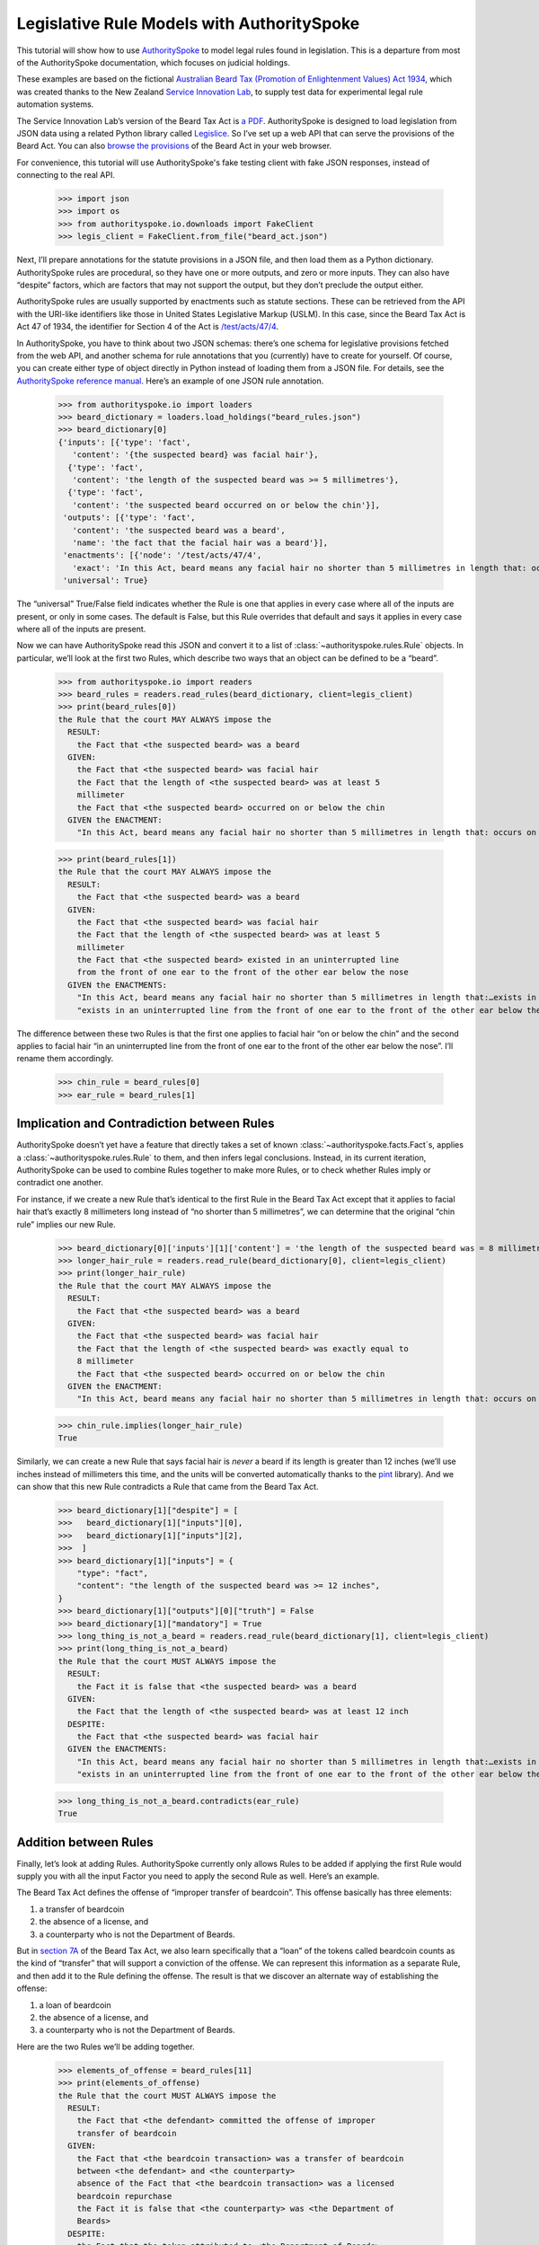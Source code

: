 ..  _statute_rules:

Legislative Rule Models with AuthoritySpoke
===========================================

This tutorial will show how to use
`AuthoritySpoke <https://authorityspoke.readthedocs.io/en/latest/>`__ to
model legal rules found in legislation. This is a departure from most of
the AuthoritySpoke documentation, which focuses on judicial holdings.

These examples are based on the fictional `Australian Beard Tax
(Promotion of Enlightenment Values) Act
1934 <https://github.com/ServiceInnovationLab/example-rules-as-code>`__,
which was created thanks to the New Zealand `Service Innovation
Lab <https://github.com/ServiceInnovationLab>`__, to supply test data
for experimental legal rule automation systems.

The Service Innovation Lab’s version of the Beard Tax Act is `a
PDF <https://github.com/ServiceInnovationLab/example-rules-as-code/blob/master/legislation.pdf>`__.
AuthoritySpoke is designed to load legislation from JSON data using a
related Python library called
`Legislice <https://github.com/mscarey/legislice>`__. So I’ve set up a
web API that can serve the provisions of the Beard Act. You can also
`browse the provisions <https://authorityspoke.com/legislice/test/>`__
of the Beard Act in your web browser.

For convenience, this tutorial will use AuthoritySpoke's fake testing
client with fake JSON responses, instead of connecting to the real API.

    >>> import json
    >>> import os
    >>> from authorityspoke.io.downloads import FakeClient
    >>> legis_client = FakeClient.from_file("beard_act.json")

Next, I’ll prepare annotations for the statute provisions in a JSON
file, and then load them as a Python dictionary. AuthoritySpoke rules
are procedural, so they have one or more outputs, and zero or more
inputs. They can also have “despite” factors, which are factors that may
not support the output, but they don’t preclude the output either.

AuthoritySpoke rules are usually supported by enactments such as statute
sections. These can be retrieved from the API with the URI-like
identifiers like those in United States Legislative Markup (USLM). In
this case, since the Beard Tax Act is Act 47 of 1934, the identifier for
Section 4 of the Act is
`/test/acts/47/4 <https://authorityspoke.com/legislice/test/acts/47/4@2035-08-01>`__.

In AuthoritySpoke, you have to think about two JSON schemas: there’s one
schema for legislative provisions fetched from the web API, and another
schema for rule annotations that you (currently) have to create for
yourself. Of course, you can create either type of object directly in
Python instead of loading them from a JSON file. For details, see the
`AuthoritySpoke reference
manual <https://authorityspoke.readthedocs.io/en/latest/>`__. Here’s an
example of one JSON rule annotation.

    >>> from authorityspoke.io import loaders
    >>> beard_dictionary = loaders.load_holdings("beard_rules.json")
    >>> beard_dictionary[0]
    {'inputs': [{'type': 'fact',
       'content': '{the suspected beard} was facial hair'},
      {'type': 'fact',
       'content': 'the length of the suspected beard was >= 5 millimetres'},
      {'type': 'fact',
       'content': 'the suspected beard occurred on or below the chin'}],
     'outputs': [{'type': 'fact',
       'content': 'the suspected beard was a beard',
       'name': 'the fact that the facial hair was a beard'}],
     'enactments': [{'node': '/test/acts/47/4',
       'exact': 'In this Act, beard means any facial hair no shorter than 5 millimetres in length that: occurs on or below the chin'}],
     'universal': True}


The “universal” True/False field indicates whether the Rule is one that
applies in every case where all of the inputs are present, or only in
some cases. The default is False, but this Rule overrides that default
and says it applies in every case where all of the inputs are present.

Now we can have AuthoritySpoke read this JSON and convert it to a list
of :class:`~authorityspoke.rules.Rule` objects. In particular, we’ll look at the first two Rules, which
describe two ways that an object can be defined to be a “beard”.


    >>> from authorityspoke.io import readers
    >>> beard_rules = readers.read_rules(beard_dictionary, client=legis_client)
    >>> print(beard_rules[0])
    the Rule that the court MAY ALWAYS impose the
      RESULT:
        the Fact that <the suspected beard> was a beard
      GIVEN:
        the Fact that <the suspected beard> was facial hair
        the Fact that the length of <the suspected beard> was at least 5
        millimeter
        the Fact that <the suspected beard> occurred on or below the chin
      GIVEN the ENACTMENT:
        "In this Act, beard means any facial hair no shorter than 5 millimetres in length that: occurs on or below the chin…" (/test/acts/47/4 1935-04-01)


    >>> print(beard_rules[1])
    the Rule that the court MAY ALWAYS impose the
      RESULT:
        the Fact that <the suspected beard> was a beard
      GIVEN:
        the Fact that <the suspected beard> was facial hair
        the Fact that the length of <the suspected beard> was at least 5
        millimeter
        the Fact that <the suspected beard> existed in an uninterrupted line
        from the front of one ear to the front of the other ear below the nose
      GIVEN the ENACTMENTS:
        "In this Act, beard means any facial hair no shorter than 5 millimetres in length that:…exists in an uninterrupted line from the front of one ear to the front of the other ear below the nose." (/test/acts/47/4 1935-04-01)
        "exists in an uninterrupted line from the front of one ear to the front of the other ear below the nose." (/test/acts/47/4/b 1935-04-01)


The difference between these two Rules is that the first one applies to
facial hair “on or below the chin” and the second applies to facial hair
“in an uninterrupted line from the front of one ear to the front of the
other ear below the nose”. I’ll rename them accordingly.

    >>> chin_rule = beard_rules[0]
    >>> ear_rule = beard_rules[1]

Implication and Contradiction between Rules
-------------------------------------------

AuthoritySpoke doesn’t yet have a feature that directly takes a set of
known :class:`~authorityspoke.facts.Fact`\s, applies
a :class:`~authorityspoke.rules.Rule` to them, and then infers legal conclusions.
Instead, in its current iteration, AuthoritySpoke can be used to combine
Rules together to make more Rules, or to check whether Rules imply or
contradict one another.

For instance, if we create a new Rule that’s identical to the first Rule
in the Beard Tax Act except that it applies to facial hair that’s
exactly 8 millimeters long instead of “no shorter than 5 millimetres”,
we can determine that the original “chin rule” implies our new Rule.

    >>> beard_dictionary[0]['inputs'][1]['content'] = 'the length of the suspected beard was = 8 millimetres'
    >>> longer_hair_rule = readers.read_rule(beard_dictionary[0], client=legis_client)
    >>> print(longer_hair_rule)
    the Rule that the court MAY ALWAYS impose the
      RESULT:
        the Fact that <the suspected beard> was a beard
      GIVEN:
        the Fact that <the suspected beard> was facial hair
        the Fact that the length of <the suspected beard> was exactly equal to
        8 millimeter
        the Fact that <the suspected beard> occurred on or below the chin
      GIVEN the ENACTMENT:
        "In this Act, beard means any facial hair no shorter than 5 millimetres in length that: occurs on or below the chin…" (/test/acts/47/4 1935-04-01)


    >>> chin_rule.implies(longer_hair_rule)
    True


Similarly, we can create a new Rule that says facial hair is *never* a
beard if its length is greater than 12 inches (we’ll use inches instead
of millimeters this time, and the units will be converted automatically
thanks to the `pint <https://pint.readthedocs.io/en/stable/>`__
library). And we can show that this new Rule contradicts a Rule that
came from the Beard Tax Act.

    >>> beard_dictionary[1]["despite"] = [
    >>>   beard_dictionary[1]["inputs"][0],
    >>>   beard_dictionary[1]["inputs"][2],
    >>>  ]
    >>> beard_dictionary[1]["inputs"] = {
        "type": "fact",
        "content": "the length of the suspected beard was >= 12 inches",
    }
    >>> beard_dictionary[1]["outputs"][0]["truth"] = False
    >>> beard_dictionary[1]["mandatory"] = True
    >>> long_thing_is_not_a_beard = readers.read_rule(beard_dictionary[1], client=legis_client)
    >>> print(long_thing_is_not_a_beard)
    the Rule that the court MUST ALWAYS impose the
      RESULT:
        the Fact it is false that <the suspected beard> was a beard
      GIVEN:
        the Fact that the length of <the suspected beard> was at least 12 inch
      DESPITE:
        the Fact that <the suspected beard> was facial hair
      GIVEN the ENACTMENTS:
        "In this Act, beard means any facial hair no shorter than 5 millimetres in length that:…exists in an uninterrupted line from the front of one ear to the front of the other ear below the nose." (/test/acts/47/4 1935-04-01)
        "exists in an uninterrupted line from the front of one ear to the front of the other ear below the nose." (/test/acts/47/4/b 1935-04-01)



    >>> long_thing_is_not_a_beard.contradicts(ear_rule)
    True



Addition between Rules
----------------------

Finally, let’s look at adding Rules. AuthoritySpoke currently only
allows Rules to be added if applying the first Rule would supply you
with all the input Factor you need to apply the second Rule as well.
Here’s an example.

The Beard Tax Act defines the offense of “improper transfer of
beardcoin”. This offense basically has three elements:

1. a transfer of beardcoin
2. the absence of a license, and
3. a counterparty who is not the Department of Beards.

But in `section
7A <https://authorityspoke.com/legislice/test/acts/47/7A@2035-08-01>`__
of the Beard Tax Act, we also learn specifically that a “loan” of the
tokens called beardcoin counts as the kind of “transfer” that will
support a conviction of the offense. We can represent this information
as a separate Rule, and then add it to the Rule defining the offense.
The result is that we discover an alternate way of establishing the
offense:

1. a loan of beardcoin
2. the absence of a license, and
3. a counterparty who is not the Department of Beards.

Here are the two Rules we’ll be adding together.

    >>> elements_of_offense = beard_rules[11]
    >>> print(elements_of_offense)
    the Rule that the court MUST ALWAYS impose the
      RESULT:
        the Fact that <the defendant> committed the offense of improper
        transfer of beardcoin
      GIVEN:
        the Fact that <the beardcoin transaction> was a transfer of beardcoin
        between <the defendant> and <the counterparty>
        absence of the Fact that <the beardcoin transaction> was a licensed
        beardcoin repurchase
        the Fact it is false that <the counterparty> was <the Department of
        Beards>
      DESPITE:
        the Fact that the token attributed to <the Department of Beards>,
        asserting the fact that <the Department of Beards> granted an
        exemption from the prohibition of wearing beards, was counterfeit
      GIVEN the ENACTMENTS:
        "It shall be an offence to buy, sell, lend, lease, gift, transfer or receive in any way a beardcoin from any person or body other than the Department of Beards, except as provided in Part 4." (/test/acts/47/7A 1935-04-01)
        "It shall be no defense to a charge under section 7A that the purchase, sale, lease, gift, transfer or receipt was of counterfeit beardcoin rather than genuine beardcoin." (/test/acts/47/7B/2 1935-04-01)
      DESPITE the ENACTMENT:
        "The Department of Beards may issue licenses to such barbers, hairdressers, or other male grooming professionals as they see fit to purchase a beardcoin from a customer whose beard they have removed, and to resell those beardcoins to the Department of Beards." (/test/acts/47/11 2013-07-18)


    >>> loan_is_transfer = beard_rules[7]
    >>> print(loan_is_transfer)
    the Rule that the court MUST ALWAYS impose the
      RESULT:
        the Fact that <the beardcoin transaction> was a transfer of beardcoin
        between <the defendant> and <the counterparty>
      GIVEN:
        the Fact that <the beardcoin transaction> was <the defendant>'s loan
        of the token attributed to <the Department of Beards>, asserting the
        fact that <the Department of Beards> granted an exemption from the
        prohibition of wearing beards, to <the counterparty>
      GIVEN the ENACTMENT:
        "It shall be an offence to buy, sell, lend, lease, gift, transfer or receive in any way a beardcoin from any person or body other than the Department of Beards, except as provided in Part 4." (/test/acts/47/7A 1935-04-01)


But there’s a problem. The ``loan_is_transfer`` Rule establishes only
one of the elements of the offense. In order to create a Rule that we
can add to ``elements_of_offense``, we’ll need to add Facts establishing
the two elements other than the “transfer” element. We’ll also need to
add one of the :class:`~legislice.enactments.Enactment`\s that
the ``elements_of_offense`` :class:`~legislice.rules.Rule` relies upon.

    >>> loan_without_exceptions = (
    >>>             loan_is_transfer
    >>>             + elements_of_offense.inputs[1]
    >>>             + elements_of_offense.inputs[2]
    >>>             + elements_of_offense.enactments[1]
    >>>         )
    >>> print(loan_without_exceptions)
    the Rule that the court MUST ALWAYS impose the
      RESULT:
        the Fact that <the beardcoin transaction> was a transfer of beardcoin
        between <the defendant> and <the counterparty>
      GIVEN:
        the Fact that <the beardcoin transaction> was <the defendant>'s loan
        of the token attributed to <the Department of Beards>, asserting the
        fact that <the Department of Beards> granted an exemption from the
        prohibition of wearing beards, to <the counterparty>
        absence of the Fact that <the beardcoin transaction> was a licensed
        beardcoin repurchase
        the Fact it is false that <the counterparty> was <the Department of
        Beards>
      GIVEN the ENACTMENTS:
        "It shall be no defense to a charge under section 7A that the purchase, sale, lease, gift, transfer or receipt was of counterfeit beardcoin rather than genuine beardcoin." (/test/acts/47/7B/2 1935-04-01)
        "It shall be an offence to buy, sell, lend, lease, gift, transfer or receive in any way a beardcoin from any person or body other than the Department of Beards, except as provided in Part 4." (/test/acts/47/7A 1935-04-01)


With these changes, we can add together two Rules to get a new one.

    >>> loan_establishes_offense = loan_without_exceptions + elements_of_offense
    >>> print(loan_establishes_offense)
    the Rule that the court MUST ALWAYS impose the
      RESULT:
        the Fact that <the beardcoin transaction> was a transfer of beardcoin
        between <the defendant> and <the counterparty>
        the Fact that <the defendant> committed the offense of improper
        transfer of beardcoin
      GIVEN:
        the Fact that <the beardcoin transaction> was <the defendant>'s loan
        of the token attributed to <the Department of Beards>, asserting the
        fact that <the Department of Beards> granted an exemption from the
        prohibition of wearing beards, to <the counterparty>
        absence of the Fact that <the beardcoin transaction> was a licensed
        beardcoin repurchase
        the Fact it is false that <the counterparty> was <the Department of
        Beards>
      GIVEN the ENACTMENTS:
        "It shall be no defense to a charge under section 7A that the purchase, sale, lease, gift, transfer or receipt was of counterfeit beardcoin rather than genuine beardcoin." (/test/acts/47/7B/2 1935-04-01)
        "It shall be an offence to buy, sell, lend, lease, gift, transfer or receive in any way a beardcoin from any person or body other than the Department of Beards, except as provided in Part 4." (/test/acts/47/7A 1935-04-01)


There will be additional methods for combining Rules in future versions
of AuthoritySpoke.

For now, try browsing through the beard_rules object to see how some of
the other provisions have been formalized. In all, there are 14 Rules in
the dataset.

    >>> len(beard_rules)
    14


Future Work
-----------

The Beard Tax Act example still presents challenges that AuthoritySpoke
hasn’t yet met. Two capabilities that should be coming to AuthoritySpoke
fairly soon are the ability to model remedies like the sentencing
provisions in
`/test/acts/47/9 <https://authorityspoke.com/legislice/test/acts/47/9@1935-08-01>`__,
and commencement dates like the one in
`/test/acts/47/2 <https://authorityspoke.com/legislice/test/acts/47/2@1935-08-01>`__.

But consider how you would model these more challenging details:

The “purpose” provisions in
`/test/acts/47/3 <https://authorityspoke.com/legislice/test/acts/47/3@1935-08-01>`__
and
`/test/acts/47/10 <https://authorityspoke.com/legislice/test/acts/47/10@1935-08-01>`__

Provisions delegating regulatory power, like
`/test/acts/47/6B <https://authorityspoke.com/legislice/test/acts/47/6B@1935-08-01>`__
and
`/test/acts/47/12 <https://authorityspoke.com/legislice/test/acts/47/12@1935-08-01>`__

Provisions delegating permission to take administrative actions, like
`/test/acts/47/6/1 <https://authorityspoke.com/legislice/test/acts/47/6/1@1935-08-01>`__

Provisions delegating administrative responsibilities, like
`/test/acts/47/6D/1 <https://authorityspoke.com/legislice/test/acts/47/6D/1@1935-08-01>`__
and
`/test/acts/47/8/1 <https://authorityspoke.com/legislice/test/acts/47/8/1@1935-08-01>`__

Provisions delegating fact-finding power, like
`/test/acts/47/6D/2 <https://authorityspoke.com/legislice/test/acts/47/6D/2@1935-08-01>`__

Clauses limiting the effect of particular provisions to a certain
statutory scope, like the words “In this Act,” in
`/test/acts/47/4 <https://authorityspoke.com/legislice/test/acts/47/4@1935-08-01>`__

For more about the use of the Beard Tax Act to describe the effectiveness
of legal data modeling software, see the `Python for Law Blog. <https://pythonforlaw.com/2020/11/30/a-test-rubric-for-legal-rule-automation.html>`__

Contact
~~~~~~~

If you have questions, comments, or ideas, please feel welcome to get in
touch via Twitter at
`@AuthoritySpoke <https://twitter.com/AuthoritySpoke>`__ or
`@mcareyaus <https://twitter.com/mcareyaus>`__, or via the `AuthoritySpoke
Github repo <https://github.com/mscarey/AuthoritySpoke>`__.
